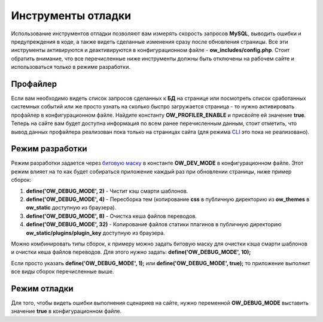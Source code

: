 .. _debug_tools-label:

Инструменты отладки
===================

Использование инструментов отладки позволяют вам измерять скорость запросов  **MySQL**, выводить ошибки и предупреждения в коде, а также
видеть сделанные изменения сразу после обновления страницы. Все эти инструменты активируются и деактивируются в конфигурационном файле - **ow_includes/config.php**.
Стоит обратить внимание, что все перечисленные ниже инструменты должны быть отключены на рабочем сайте и использоваться только в режиме разработки.

Профайлер
---------

Если вам необходимо видеть список запросов сделанных к **БД** на странице или посмотреть список сработанных системных событий или же просто
узнать на сколько быстро загружается страница - то нужно активировать профайлер в конфигурационном файле. Найдите константу **OW_PROFILER_ENABLE** и присвойте ей значение **true**.
Теперь на сайте вам будет доступна информация по всем ранее перечисленным данным, стоит отметить, что вывод данных профайлера реализован пока только на страницах сайта
(для режима `CLI <https://en.wikipedia.org/wiki/Command-line_interface>`_ это пока не реализовано).


Режим разработки
----------------

Режим разработки задается через `битовую маску <https://en.wikipedia.org/wiki/Mask_%28computing%29>`_ в константе **OW_DEV_MODE** в конфигурационном файле.
Этот режим влияет на то как будет собираться приложение каждый раз при обновлении страницы, ниже пример сборок:

#. **define('OW_DEBUG_MODE', 2)**   - Чистит кэш смарти шаблонов.
#. **define('OW_DEBUG_MODE', 4)**   - Пересборка тем (копирование **css** в публичную директорию из **ow_themes** в **ow_static**  доступную из браузера).
#. **define('OW_DEBUG_MODE', 8)**   - Очистка кеша файлов переводов.
#. **define('OW_DEBUG_MODE', 32)**  - Копирование файлов статики плагинов в публичную директорию **ow_static/plugins/plugin_key** доступную из браузера.


Можно комбинировать типы сборок, к примеру можно задать битовую маску для очистки кэша смарти шаблонов и очистки кеша файлов переводов. Для этого нужно
задать: **define('OW_DEBUG_MODE', 10);**

Если просто указать **define('OW_DEBUG_MODE', 1);** или **define('OW_DEBUG_MODE', true);** то приложение выполнит все виды сборок перечисленные выше.


Режим отладки
-------------

Для того, чтобы видеть ошибки выполнения сценариев на сайте, нужно переменной **OW_DEBUG_MODE** выставить значение **true** в конфигурационном файле.